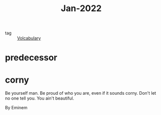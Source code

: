 :PROPERTIES:
:ID:       d9223bc2-a6b6-4671-a997-e3019952b76b
:END:
#+title: Jan-2022
#+filetags: :Volcabulary:

- tag :: [[id:a6863434-322b-4586-bee9-e0e042eb532e][Volcabulary]] 

* predecessor

* corny

Be yourself man.
Be proud of who you are, even if it sounds corny.
Don't let no one tell you. 
You ain't beautiful.

By Eminem

